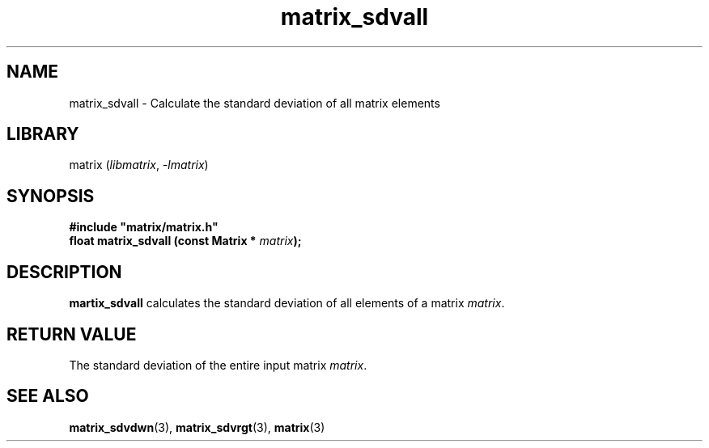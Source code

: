 .TH matrix_sdvall 3
.SH NAME
matrix_sdvall \- Calculate the standard deviation of all matrix elements
.SH LIBRARY
matrix (\fIlibmatrix\fR, \fI\-lmatrix\fR)
.SH SYNOPSIS
.B #include \[dq]matrix/matrix.h\[dq]
.br
\fBfloat matrix_sdvall (const Matrix * \fImatrix\fR\fB);
.SH DESCRIPTION
.B martix_sdvall
calculates the standard deviation of all elements of a matrix \fImatrix\fR.
.SH RETURN VALUE
The standard deviation of the entire input matrix \fImatrix\fR.
.SH SEE ALSO
\fBmatrix_sdvdwn\fR(3), \fBmatrix_sdvrgt\fR(3), \fBmatrix\fR(3)
